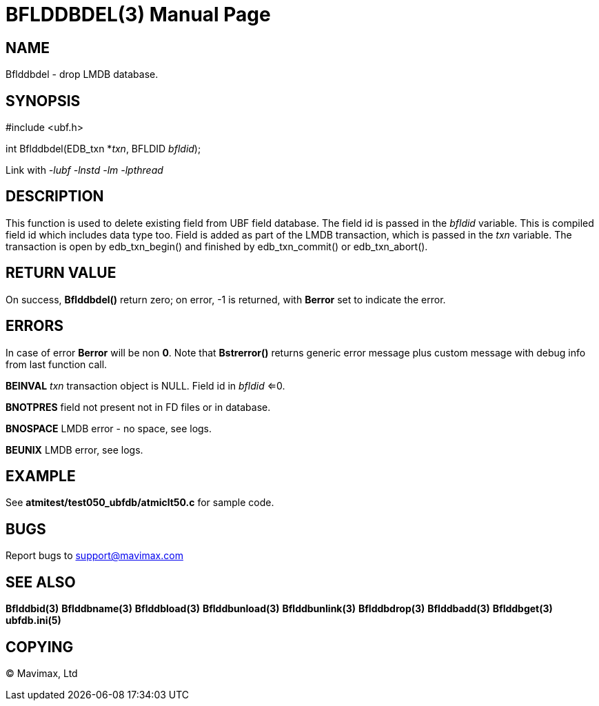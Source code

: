 BFLDDBDEL(3)
============
:doctype: manpage


NAME
----
Bflddbdel - drop LMDB database.

SYNOPSIS
--------

#include <ubf.h>

int Bflddbdel(EDB_txn *'txn', BFLDID 'bfldid');

Link with '-lubf -lnstd -lm -lpthread'

DESCRIPTION
-----------
This function is used to delete existing field from UBF field database. The field
id is passed in the 'bfldid' variable. This is compiled field id which includes
data type too. Field is added as part of the LMDB transaction, which is passed
in the 'txn' variable. The transaction is open by edb_txn_begin() and finished by
edb_txn_commit() or edb_txn_abort().

RETURN VALUE
------------
On success, *Bflddbdel()* return zero; on error, -1 is returned, with *Berror* set to 
indicate the error.

ERRORS
------
In case of error *Berror* will be non *0*. Note that *Bstrerror()* returns 
generic error message plus custom message with  debug info from last function call.

*BEINVAL* 'txn' transaction object is NULL. Field id in 'bfldid' <=0.

*BNOTPRES* field not present not in FD files or in database.

*BNOSPACE* LMDB error - no space, see logs. 

*BEUNIX* LMDB error, see logs.

EXAMPLE
-------
See *atmitest/test050_ubfdb/atmiclt50.c* for sample code.

BUGS
----
Report bugs to support@mavimax.com

SEE ALSO
--------
*Bflddbid(3)* *Bflddbname(3)* *Bflddbload(3)* *Bflddbunload(3)*
*Bflddbunlink(3)* *Bflddbdrop(3)* *Bflddbadd(3)* *Bflddbget(3)* *ubfdb.ini(5)*

COPYING
-------
(C) Mavimax, Ltd

